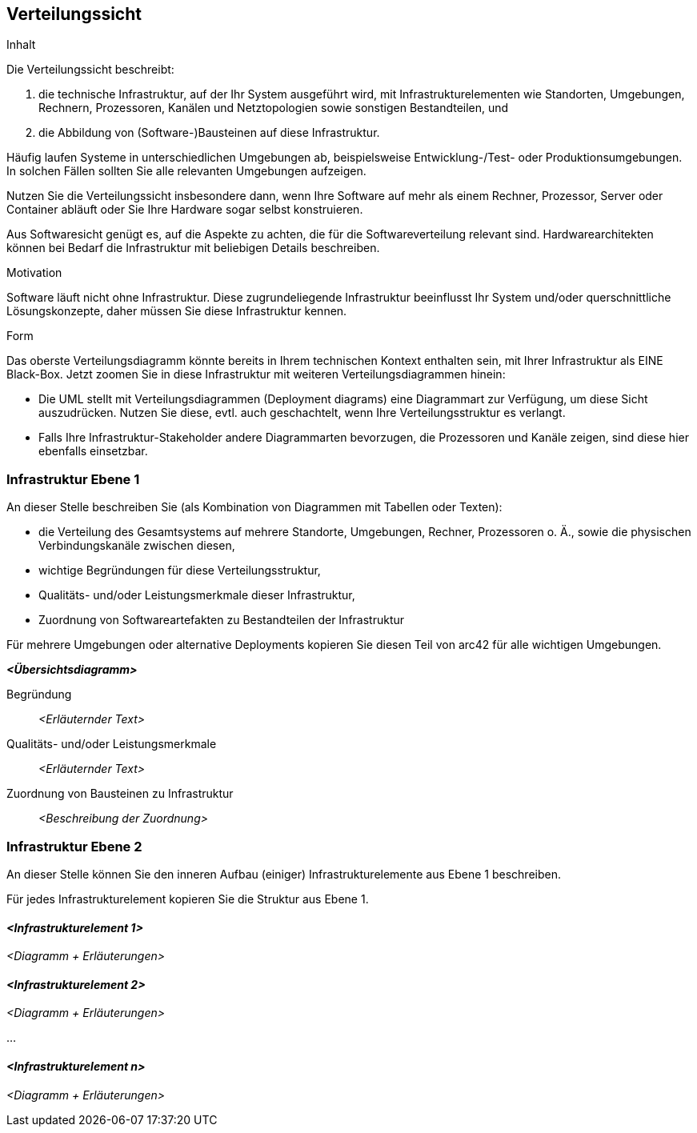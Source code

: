 [[section-deployment-view]]


== Verteilungssicht

[role="arc42help"]
****
.Inhalt
Die Verteilungssicht beschreibt:

 1. die technische Infrastruktur, auf der Ihr System
ausgeführt wird, mit Infrastrukturelementen wie
Standorten, Umgebungen, Rechnern, Prozessoren, Kanälen und Netztopologien
sowie sonstigen Bestandteilen, und

2. die Abbildung von (Software-)Bausteinen auf diese Infrastruktur.


Häufig laufen Systeme in unterschiedlichen Umgebungen ab, beispielsweise
Entwicklung-/Test- oder Produktionsumgebungen. In solchen Fällen sollten Sie
alle relevanten Umgebungen aufzeigen.

Nutzen Sie die Verteilungssicht insbesondere dann, wenn Ihre Software
auf mehr als einem Rechner, Prozessor, Server oder Container abläuft
oder Sie Ihre Hardware sogar selbst konstruieren.

Aus Softwaresicht genügt es, auf die Aspekte zu achten, die für die
Softwareverteilung relevant sind. Hardwarearchitekten können bei Bedarf
die Infrastruktur mit beliebigen Details beschreiben.

.Motivation
Software läuft nicht ohne Infrastruktur. Diese zugrundeliegende Infrastruktur
beeinflusst Ihr System und/oder querschnittliche Lösungskonzepte, daher
müssen Sie diese Infrastruktur kennen.

.Form
Das oberste Verteilungsdiagramm könnte bereits in Ihrem technischen Kontext
enthalten sein, mit Ihrer Infrastruktur als EINE Black-Box.
Jetzt zoomen Sie in diese Infrastruktur mit weiteren Verteilungsdiagrammen
hinein:

* Die UML stellt mit Verteilungsdiagrammen (Deployment diagrams) eine
Diagrammart zur Verfügung, um diese
Sicht auszudrücken. Nutzen Sie diese, evtl. auch geschachtelt, wenn Ihre
Verteilungsstruktur es verlangt.

* Falls Ihre Infrastruktur-Stakeholder andere Diagrammarten bevorzugen,
die Prozessoren und Kanäle zeigen, sind diese hier ebenfalls einsetzbar.

****

=== Infrastruktur Ebene 1


[role="arc42help"]
****
An dieser Stelle beschreiben Sie (als Kombination von Diagrammen mit
Tabellen oder Texten):

* die Verteilung des Gesamtsystems auf
mehrere Standorte, Umgebungen, Rechner, Prozessoren o. Ä.,
sowie die physischen Verbindungskanäle zwischen diesen,
* wichtige Begründungen für diese Verteilungsstruktur,
* Qualitäts- und/oder Leistungsmerkmale dieser Infrastruktur,
* Zuordnung von Softwareartefakten zu Bestandteilen der Infrastruktur

Für mehrere Umgebungen oder alternative Deployments
kopieren Sie diesen Teil von arc42 für alle wichtigen Umgebungen.

****

_**<Übersichtsdiagramm>**_

Begründung::

_<Erläuternder Text>_

Qualitäts- und/oder Leistungsmerkmale::

_<Erläuternder Text>_

Zuordnung von Bausteinen zu Infrastruktur::
_<Beschreibung der Zuordnung>_


=== Infrastruktur Ebene 2

[role="arc42help"]
****
An dieser Stelle können Sie den inneren Aufbau
(einiger) Infrastrukturelemente aus Ebene 1 beschreiben.

Für jedes Infrastrukturelement kopieren Sie die Struktur aus Ebene 1.

****

==== _<Infrastrukturelement 1>_

_<Diagramm + Erläuterungen>_

==== _<Infrastrukturelement 2>_

_<Diagramm + Erläuterungen>_

...

==== _<Infrastrukturelement n>_

_<Diagramm + Erläuterungen>_
